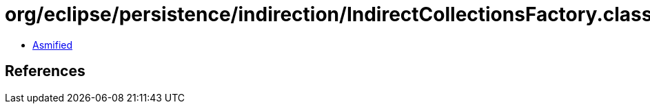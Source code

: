 = org/eclipse/persistence/indirection/IndirectCollectionsFactory.class

 - link:IndirectCollectionsFactory-asmified.java[Asmified]

== References

